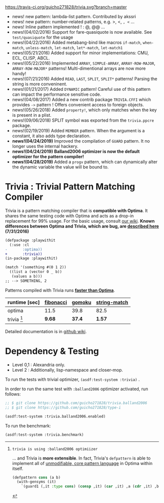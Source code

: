 
[[https://travis-ci.org/guicho271828/trivia][https://travis-ci.org/guicho271828/trivia.svg?branch=master]]

+ news! new pattern: lambda-list pattern. Contributed by akssri
+ news! new pattern: number-related patterns, e.g. >, <, =, <= ... 
+ news! Inline pattern implemented ! : @, @@ ...
+ news!(04/02/2016) Support for fare-quasiquote is now available. See =test/quasiquote= for the usage
+ news!(04/22/2016) Added metabang-bind like macros =if-match=, =when-match=, =unless-match=, =let-match=, =let*-match=, =let-match1=
+ news!(05/21/2016) Added support for minor implementations: CMU, ECL, CLISP, ABCL.
+ news!(05/22/2016) Implemented =ARRAY=, =SIMPLE-ARRAY=, =ARRAY-ROW-MAJOR=, =ARRAY-ROW-MAJOR*= patterns! Multi-dimentional arrays are now more handy!
+ news!(07/21/2016) Added =READ=, =LAST=, =SPLIT=, =SPLIT*= patterns! Parsing the string is more conveninent.
+ news!(01/21/2017) Added =DYNAMIC= pattern! Careful use of this pattern can impact the performance sensitive code.
+ news!(04/08/2017) Added a new contrib package =TRIVIA.CFFI= which provides =->= pattern ! Offers convenient access to foreign objects.
+ news!(05/26/2018) Added =property!=, which only matches when the key is present in a plist.
+ news!(09/06/2018) SPLIT symbol was exported from the =trivia.ppcre= package.
+ news!(02/19/2019) Added =MEMBER= pattern. When the argument is a constant, it also adds type declaration.
+ *news!(04/24/2019)* Improved the compilation of =GUARD= pattern. It no longer uses the internal hackery.
+ *news!(04/24/2019)* *Balland2006 optimizer is now the default optimizer for the pattern compiler!*
+ *news!(04/28/2019)* Added a =progv= pattern, which can dynamically alter the dynamic variable the value will be bound to.

* Trivia : Trivial Pattern Matching Compiler

Trivia is a pattern matching compiler that is *compatible with Optima*.
It shares the same testing code with Optima and acts as a
drop-in replacement for 99% usage. For the basic usage, consult [[https://github.com/guicho271828/trivia/wiki][our wiki]].
*Known differences between Optima and Trivia, which are bug, are [[https://github.com/guicho271828/trivia/wiki/Known-Differences][described here]] (7/31/2016)*

#+BEGIN_SRC diff
(defpackage :playwithit
  (:use :cl 
-       :optima))
+       :trivia))
(in-package :playwithit)

(match '(something #(0 1 2))
  ((list a (vector 0 _ b))
   (values a b)))
;; --> SOMETHING, 2
#+END_SRC

Patterns compiled with Trivia runs *[[https://github.com/guicho271828/trivia/wiki/Benchmarking-Results][faster than Optima]]*. 

| runtime [sec] | [[https://github.com/guicho271828/trivia/blob/master/bench/definitions.lisp#L11][fibonacci]] | [[https://github.com/guicho271828/trivia/blob/master/bench/definitions.lisp#L40][gomoku]] | [[https://github.com/guicho271828/trivia/blob/master/bench/definitions.lisp#L214][string-match]] |
|---------------+-----------+--------+--------------|
| optima        | 11.5      | 39.8   | 82.5         |
| trivia [1]    | *9.68*    | *37.4* | *1.57*       |

[1]: trivia is using :balland2006 optimiizer

... and Trivia is *more extensible*. In fact, Trivia's =defpattern= is able
to implement all of [[https://github.com/m2ym/optima#constructor-pattern][unmodifiable, core pattern language]] in Optima within itself.

#+BEGIN_SRC lisp
(defpattern cons (a b)
  (with-gensyms (it)
    `(guard1 (,it :type cons) (consp ,it) (car ,it) ,a (cdr ,it) ,b)))
#+END_SRC

Detailed documentation is in [[https://github.com/guicho271828/trivia/wiki][github wiki]].

* Dependency & Testing

+ Level 0,1 : Alexandria only.
+ Level 2 : Additionally, lisp-namespace and closer-mop.

To run the tests with trivial optimizer, =(asdf:test-system :trivia)= .

In order to run the same test with =:balland2006= optimizer activated, run follows:

#+BEGIN_SRC lisp
;; $ git clone https://github.com/guicho271828/trivia.balland2006
;; $ git clone https://github.com/guicho271828/type-i

(asdf:test-system :trivia.balland2006.enabled)
#+END_SRC

To run the benchmark:

#+BEGIN_SRC lisp
(asdf:test-system :trivia.benchmark)
#+END_SRC
